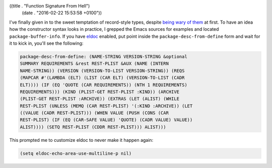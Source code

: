 ((title . "Function Signature From Hell")
 (date . "2016-02-22 15:53:58 +0100"))

I've finally given in to the sweet temptation of record-style types,
despite `being wary of them`_ at first.  To have an idea how the
constructor syntax looks in practice, I grepped the Emacs sources for
examples and located ``package-buffer-info``.  If you have eldoc_
enabled, put point inside the ``package-desc-from-define`` form and
wait for it to kick in, you'll see the following:

.. code::

    package-desc-from-define: (NAME-STRING VERSION-STRING &optional
    SUMMARY REQUIREMENTS &rest REST-PLIST &AUX (NAME (INTERN
    NAME-STRING)) (VERSION (VERSION-TO-LIST VERSION-STRING)) (REQS
    (MAPCAR #'(LAMBDA (ELT) (LIST (CAR ELT) (VERSION-TO-LIST (CADR
    ELT)))) (IF (EQ 'QUOTE (CAR REQUIREMENTS)) (NTH 1 REQUIREMENTS)
    REQUIREMENTS))) (KIND (PLIST-GET REST-PLIST :KIND)) (ARCHIVE
    (PLIST-GET REST-PLIST :ARCHIVE)) (EXTRAS (LET (ALIST) (WHILE
    REST-PLIST (UNLESS (MEMQ (CAR REST-PLIST) '(:KIND :ARCHIVE)) (LET
    ((VALUE (CADR REST-PLIST))) (WHEN VALUE (PUSH (CONS (CAR
    REST-PLIST) (IF (EQ (CAR-SAFE VALUE) 'QUOTE) (CADR VALUE) VALUE))
    ALIST)))) (SETQ REST-PLIST (CDDR REST-PLIST))) ALIST)))

This prompted me to customize eldoc to never make it happen again:

.. code:: elisp

    (setq eldoc-echo-area-use-multiline-p nil)

.. _being wary of them: http://emacshorrors.com/posts/dont-bother.html
.. _eldoc: https://www.gnu.org/software/emacs/manual/html_node/emacs/Lisp-Doc.html
